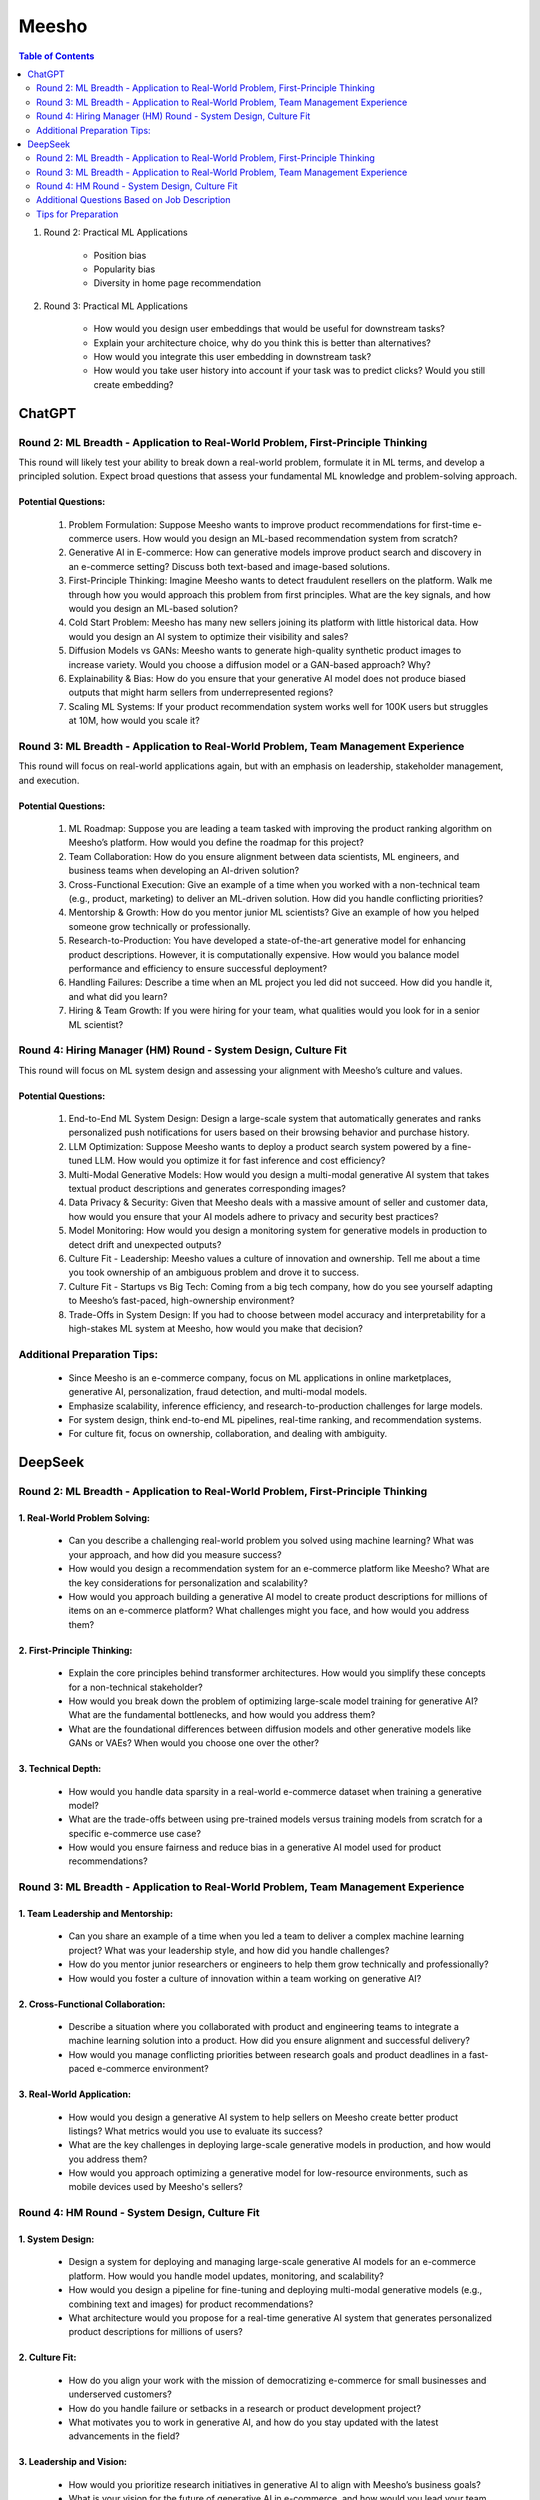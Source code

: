 ##########################################################################################
Meesho
##########################################################################################
.. contents:: Table of Contents
   :depth: 2
   :local:
   :backlinks: none

#. Round 2: Practical ML Applications

	- Position bias
	- Popularity bias
	- Diversity in home page recommendation
#. Round 3: Practical ML Applications

	- How would you design user embeddings that would be useful for downstream tasks?
	- Explain your architecture choice, why do you think this is better than alternatives?
	- How would you integrate this user embedding in downstream task?
	- How would you take user history into account if your task was to predict clicks? Would you still create embedding?

******************************************************************************************
ChatGPT
******************************************************************************************
Round 2: ML Breadth - Application to Real-World Problem, First-Principle Thinking  
------------------------------------------------------------------------------------------
This round will likely test your ability to break down a real-world problem, formulate it in ML terms, and develop a principled solution. Expect broad questions that assess your fundamental ML knowledge and problem-solving approach.  

Potential Questions:  
^^^^^^^^^^^^^^^^^^^^^^^^^^^^^^^^^^^^^^^^^^^^^^^^^^^^^^^^^^^^^^^^^^^^^^^^^^^^^^^^^^^^^^^^^^
	1. Problem Formulation: Suppose Meesho wants to improve product recommendations for first-time e-commerce users. How would you design an ML-based recommendation system from scratch?  
	2. Generative AI in E-commerce: How can generative models improve product search and discovery in an e-commerce setting? Discuss both text-based and image-based solutions.  
	3. First-Principle Thinking: Imagine Meesho wants to detect fraudulent resellers on the platform. Walk me through how you would approach this problem from first principles. What are the key signals, and how would you design an ML-based solution?  
	4. Cold Start Problem: Meesho has many new sellers joining its platform with little historical data. How would you design an AI system to optimize their visibility and sales?  
	5. Diffusion Models vs GANs: Meesho wants to generate high-quality synthetic product images to increase variety. Would you choose a diffusion model or a GAN-based approach? Why?  
	6. Explainability & Bias: How do you ensure that your generative AI model does not produce biased outputs that might harm sellers from underrepresented regions?  
	7. Scaling ML Systems: If your product recommendation system works well for 100K users but struggles at 10M, how would you scale it?  

Round 3: ML Breadth - Application to Real-World Problem, Team Management Experience  
------------------------------------------------------------------------------------------
This round will focus on real-world applications again, but with an emphasis on leadership, stakeholder management, and execution.  

Potential Questions:  
^^^^^^^^^^^^^^^^^^^^^^^^^^^^^^^^^^^^^^^^^^^^^^^^^^^^^^^^^^^^^^^^^^^^^^^^^^^^^^^^^^^^^^^^^^
	1. ML Roadmap: Suppose you are leading a team tasked with improving the product ranking algorithm on Meesho’s platform. How would you define the roadmap for this project?  
	2. Team Collaboration: How do you ensure alignment between data scientists, ML engineers, and business teams when developing an AI-driven solution?  
	3. Cross-Functional Execution: Give an example of a time when you worked with a non-technical team (e.g., product, marketing) to deliver an ML-driven solution. How did you handle conflicting priorities?  
	4. Mentorship & Growth: How do you mentor junior ML scientists? Give an example of how you helped someone grow technically or professionally.  
	5. Research-to-Production: You have developed a state-of-the-art generative model for enhancing product descriptions. However, it is computationally expensive. How would you balance model performance and efficiency to ensure successful deployment?  
	6. Handling Failures: Describe a time when an ML project you led did not succeed. How did you handle it, and what did you learn?  
	7. Hiring & Team Growth: If you were hiring for your team, what qualities would you look for in a senior ML scientist?  

Round 4: Hiring Manager (HM) Round - System Design, Culture Fit  
------------------------------------------------------------------------------------------
This round will focus on ML system design and assessing your alignment with Meesho’s culture and values.  

Potential Questions:  
^^^^^^^^^^^^^^^^^^^^^^^^^^^^^^^^^^^^^^^^^^^^^^^^^^^^^^^^^^^^^^^^^^^^^^^^^^^^^^^^^^^^^^^^^^
	1. End-to-End ML System Design: Design a large-scale system that automatically generates and ranks personalized push notifications for users based on their browsing behavior and purchase history.  
	2. LLM Optimization: Suppose Meesho wants to deploy a product search system powered by a fine-tuned LLM. How would you optimize it for fast inference and cost efficiency?  
	3. Multi-Modal Generative Models: How would you design a multi-modal generative AI system that takes textual product descriptions and generates corresponding images?  
	4. Data Privacy & Security: Given that Meesho deals with a massive amount of seller and customer data, how would you ensure that your AI models adhere to privacy and security best practices?  
	5. Model Monitoring: How would you design a monitoring system for generative models in production to detect drift and unexpected outputs?  
	6. Culture Fit - Leadership: Meesho values a culture of innovation and ownership. Tell me about a time you took ownership of an ambiguous problem and drove it to success.  
	7. Culture Fit - Startups vs Big Tech: Coming from a big tech company, how do you see yourself adapting to Meesho’s fast-paced, high-ownership environment?  
	8. Trade-Offs in System Design: If you had to choose between model accuracy and interpretability for a high-stakes ML system at Meesho, how would you make that decision?  

Additional Preparation Tips:  
------------------------------------------------------------------------------------------
	- Since Meesho is an e-commerce company, focus on ML applications in online marketplaces, generative AI, personalization, fraud detection, and multi-modal models.  
	- Emphasize scalability, inference efficiency, and research-to-production challenges for large models.  
	- For system design, think end-to-end ML pipelines, real-time ranking, and recommendation systems.  
	- For culture fit, focus on ownership, collaboration, and dealing with ambiguity.  

******************************************************************************************
DeepSeek
******************************************************************************************
Round 2: ML Breadth - Application to Real-World Problem, First-Principle Thinking
------------------------------------------------------------------------------------------
1. Real-World Problem Solving:
^^^^^^^^^^^^^^^^^^^^^^^^^^^^^^^^^^^^^^^^^^^^^^^^^^^^^^^^^^^^^^^^^^^^^^^^^^^^^^^^^^^^^^^^^^
	- Can you describe a challenging real-world problem you solved using machine learning? What was your approach, and how did you measure success?
	- How would you design a recommendation system for an e-commerce platform like Meesho? What are the key considerations for personalization and scalability?
	- How would you approach building a generative AI model to create product descriptions for millions of items on an e-commerce platform? What challenges might you face, and how would you address them?	

2. First-Principle Thinking:
^^^^^^^^^^^^^^^^^^^^^^^^^^^^^^^^^^^^^^^^^^^^^^^^^^^^^^^^^^^^^^^^^^^^^^^^^^^^^^^^^^^^^^^^^^
	- Explain the core principles behind transformer architectures. How would you simplify these concepts for a non-technical stakeholder?
	- How would you break down the problem of optimizing large-scale model training for generative AI? What are the fundamental bottlenecks, and how would you address them?
	- What are the foundational differences between diffusion models and other generative models like GANs or VAEs? When would you choose one over the other?

3. Technical Depth:
^^^^^^^^^^^^^^^^^^^^^^^^^^^^^^^^^^^^^^^^^^^^^^^^^^^^^^^^^^^^^^^^^^^^^^^^^^^^^^^^^^^^^^^^^^
	- How would you handle data sparsity in a real-world e-commerce dataset when training a generative model?
	- What are the trade-offs between using pre-trained models versus training models from scratch for a specific e-commerce use case?
	- How would you ensure fairness and reduce bias in a generative AI model used for product recommendations?

Round 3: ML Breadth - Application to Real-World Problem, Team Management Experience
------------------------------------------------------------------------------------------
1. Team Leadership and Mentorship:
^^^^^^^^^^^^^^^^^^^^^^^^^^^^^^^^^^^^^^^^^^^^^^^^^^^^^^^^^^^^^^^^^^^^^^^^^^^^^^^^^^^^^^^^^^
	- Can you share an example of a time when you led a team to deliver a complex machine learning project? What was your leadership style, and how did you handle challenges?
	- How do you mentor junior researchers or engineers to help them grow technically and professionally?
	- How would you foster a culture of innovation within a team working on generative AI?

2. Cross-Functional Collaboration:
^^^^^^^^^^^^^^^^^^^^^^^^^^^^^^^^^^^^^^^^^^^^^^^^^^^^^^^^^^^^^^^^^^^^^^^^^^^^^^^^^^^^^^^^^^
	- Describe a situation where you collaborated with product and engineering teams to integrate a machine learning solution into a product. How did you ensure alignment and successful delivery?
	- How would you manage conflicting priorities between research goals and product deadlines in a fast-paced e-commerce environment?

3. Real-World Application:
^^^^^^^^^^^^^^^^^^^^^^^^^^^^^^^^^^^^^^^^^^^^^^^^^^^^^^^^^^^^^^^^^^^^^^^^^^^^^^^^^^^^^^^^^^
	- How would you design a generative AI system to help sellers on Meesho create better product listings? What metrics would you use to evaluate its success?
	- What are the key challenges in deploying large-scale generative models in production, and how would you address them?
	- How would you approach optimizing a generative model for low-resource environments, such as mobile devices used by Meesho's sellers?

Round 4: HM Round - System Design, Culture Fit
------------------------------------------------------------------------------------------
1. System Design:
^^^^^^^^^^^^^^^^^^^^^^^^^^^^^^^^^^^^^^^^^^^^^^^^^^^^^^^^^^^^^^^^^^^^^^^^^^^^^^^^^^^^^^^^^^
	- Design a system for deploying and managing large-scale generative AI models for an e-commerce platform. How would you handle model updates, monitoring, and scalability?
	- How would you design a pipeline for fine-tuning and deploying multi-modal generative models (e.g., combining text and images) for product recommendations?
	- What architecture would you propose for a real-time generative AI system that generates personalized product descriptions for millions of users?

2. Culture Fit:
^^^^^^^^^^^^^^^^^^^^^^^^^^^^^^^^^^^^^^^^^^^^^^^^^^^^^^^^^^^^^^^^^^^^^^^^^^^^^^^^^^^^^^^^^^
	- How do you align your work with the mission of democratizing e-commerce for small businesses and underserved customers?
	- How do you handle failure or setbacks in a research or product development project?
	- What motivates you to work in generative AI, and how do you stay updated with the latest advancements in the field?

3. Leadership and Vision:
^^^^^^^^^^^^^^^^^^^^^^^^^^^^^^^^^^^^^^^^^^^^^^^^^^^^^^^^^^^^^^^^^^^^^^^^^^^^^^^^^^^^^^^^^^
	- How would you prioritize research initiatives in generative AI to align with Meesho’s business goals?
	- What is your vision for the future of generative AI in e-commerce, and how would you lead your team to achieve that vision?
	- How would you balance innovation with the need to deliver practical, scalable solutions for Meesho’s sellers and customers?

Additional Questions Based on Job Description
------------------------------------------------------------------------------------------
1. Generative AI Expertise:
^^^^^^^^^^^^^^^^^^^^^^^^^^^^^^^^^^^^^^^^^^^^^^^^^^^^^^^^^^^^^^^^^^^^^^^^^^^^^^^^^^^^^^^^^^
	- Can you explain the differences between large language models (LLMs) and diffusion models? What are their respective strengths and weaknesses?
	- How would you optimize a generative model for efficient inference in a production environment?
	- What are the ethical considerations when deploying generative AI models in an e-commerce setting?

2. Research-to-Product Transition:
^^^^^^^^^^^^^^^^^^^^^^^^^^^^^^^^^^^^^^^^^^^^^^^^^^^^^^^^^^^^^^^^^^^^^^^^^^^^^^^^^^^^^^^^^^
	- Can you share an example of a research project you led that successfully transitioned into a product? What were the key factors for success?
	- How do you ensure that research innovations are practical and scalable for real-world applications?

3. Technical Skills:
^^^^^^^^^^^^^^^^^^^^^^^^^^^^^^^^^^^^^^^^^^^^^^^^^^^^^^^^^^^^^^^^^^^^^^^^^^^^^^^^^^^^^^^^^^
	- How do you approach debugging and optimizing large-scale machine learning models?
	- What are your strategies for handling imbalanced datasets in generative AI tasks?
	- How do you ensure reproducibility in your machine learning experiments?

Tips for Preparation
------------------------------------------------------------------------------------------
	- Real-World Examples: Prepare detailed examples of past projects, especially those involving generative AI, team leadership, and cross-functional collaboration.
	- Technical Depth: Be ready to dive deep into transformer architectures, LLMs, diffusion models, and their applications in e-commerce.
	- Culture Fit: Reflect on how your values align with Meesho’s mission and how you can contribute to their vision of democratizing e-commerce.
	- System Design: Practice designing scalable and efficient systems for deploying generative AI models in production.

